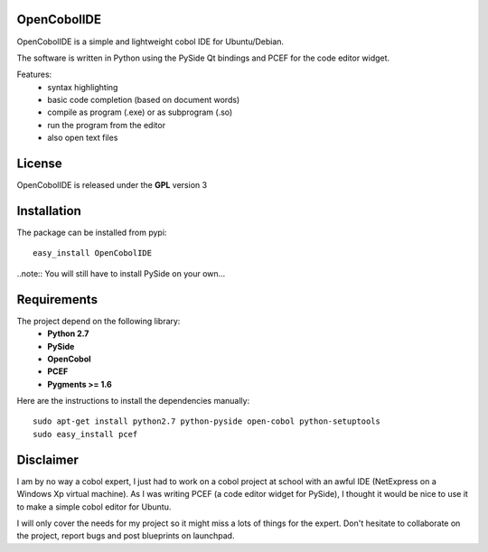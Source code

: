 OpenCobolIDE
--------------------

OpenCobolIDE is a simple and lightweight cobol IDE for Ubuntu/Debian.


The software is written in Python using the PySide Qt bindings and PCEF for the
code editor widget.

Features:
    - syntax highlighting
    - basic code completion (based on document words)
    - compile as program (.exe) or as subprogram (.so)
    - run the program from the editor
    - also open text files


License
--------------------

OpenCobolIDE is released under the **GPL** version 3


Installation
--------------------

The package can be installed from pypi::

    easy_install OpenCobolIDE


..note:: You will still have to install PySide on your own...

Requirements
--------------------

The project depend on the following library:
    - **Python 2.7**
    - **PySide**
    - **OpenCobol**
    - **PCEF**
    - **Pygments >= 1.6**

Here are the instructions to install the dependencies manually::

   sudo apt-get install python2.7 python-pyside open-cobol python-setuptools
   sudo easy_install pcef


Disclaimer
--------------------

I am by no way a cobol expert, I just had to work on a cobol project at school
with an awful IDE (NetExpress on a Windows Xp virtual machine). As I was writing
PCEF (a code editor widget for PySide), I thought it would be nice to use it
to make a simple cobol editor for Ubuntu.

I will only cover the needs for my project so it might miss a lots of
things for the expert. Don't hesitate to collaborate on the project, report bugs
and post blueprints on launchpad.